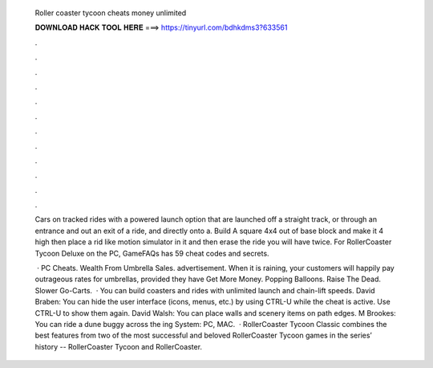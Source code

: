   Roller coaster tycoon cheats money unlimited
  
  
  
  𝐃𝐎𝐖𝐍𝐋𝐎𝐀𝐃 𝐇𝐀𝐂𝐊 𝐓𝐎𝐎𝐋 𝐇𝐄𝐑𝐄 ===> https://tinyurl.com/bdhkdms3?633561
  
  
  
  .
  
  
  
  .
  
  
  
  .
  
  
  
  .
  
  
  
  .
  
  
  
  .
  
  
  
  .
  
  
  
  .
  
  
  
  .
  
  
  
  .
  
  
  
  .
  
  
  
  .
  
  Cars on tracked rides with a powered launch option that are launched off a straight track, or through an entrance and out an exit of a ride, and directly onto a. Build A square 4x4 out of base block and make it 4 high then place a rid like motion simulator in it and then erase the ride you will have twice. For RollerCoaster Tycoon Deluxe on the PC, GameFAQs has 59 cheat codes and secrets.
  
   · PC Cheats. Wealth From Umbrella Sales. advertisement. When it is raining, your customers will happily pay outrageous rates for umbrellas, provided they have Get More Money. Popping Balloons. Raise The Dead. Slower Go-Carts.  · You can build coasters and rides with unlimited launch and chain-lift speeds. David Braben: You can hide the user interface (icons, menus, etc.) by using CTRL-U while the cheat is active. Use CTRL-U to show them again. David Walsh: You can place walls and scenery items on path edges. M Brookes: You can ride a dune buggy across the ing System: PC, MAC.  · RollerCoaster Tycoon Classic combines the best features from two of the most successful and beloved RollerCoaster Tycoon games in the series’ history -- RollerCoaster Tycoon and RollerCoaster.
